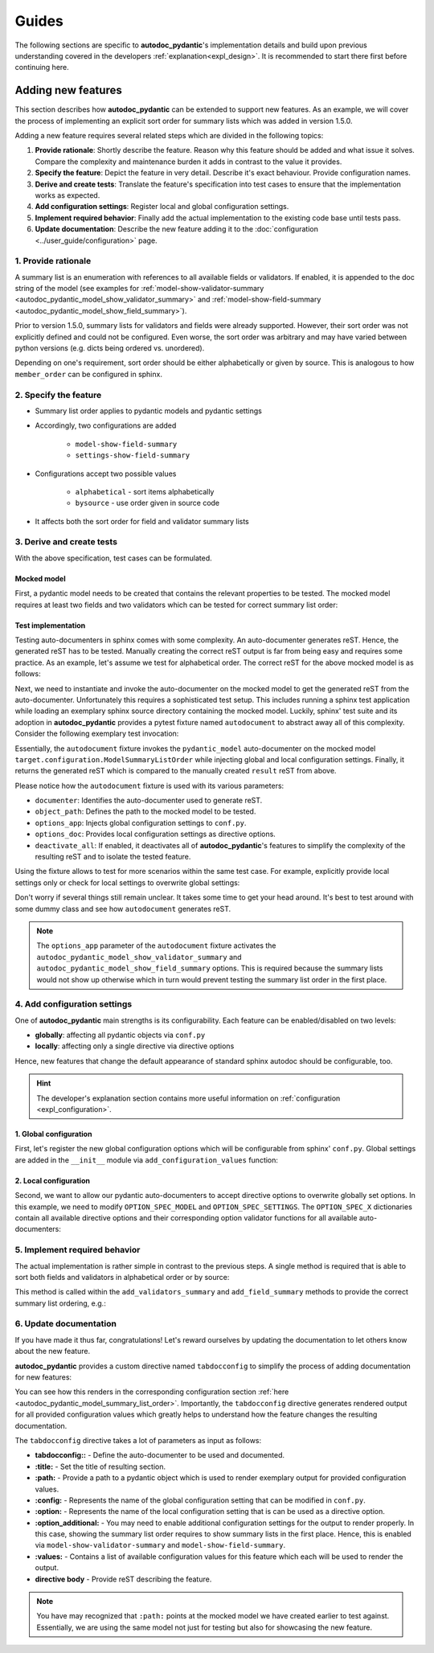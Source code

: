 ======
Guides
======

The following sections are specific to **autodoc_pydantic**'s implementation details and build upon previous understanding covered in the developers :ref:`explanation<expl_design>`. It is recommended to start there first before continuing here.

-------------------
Adding new features
-------------------

This section describes how **autodoc_pydantic** can be extended to support new features. As an example, we will cover the process of implementing an explicit sort order for summary lists which was added in version 1.5.0.

Adding a new feature requires several related steps which are divided in the following topics:

1. **Provide rationale**: Shortly describe the feature. Reason why this feature
   should be added and what issue it solves. Compare the complexity and maintenance
   burden it adds in contrast to the value it provides.

2. **Specify the feature**: Depict the feature in very detail. Describe it's
   exact behaviour. Provide configuration names.

3. **Derive and create tests**: Translate the feature's specification into
   test cases to ensure that the implementation works as expected.

4. **Add configuration settings**: Register local and global configuration
   settings.

5. **Implement required behavior**: Finally add the actual implementation to the
   existing code base until tests pass.

6. **Update documentation**: Describe the new feature adding it to the
   :doc:`configuration <../user_guide/configuration>` page.

1. Provide rationale
====================

A summary list is an enumeration with references to all available fields or
validators. If enabled, it is appended to the doc string of the model
(see examples for :ref:`model-show-validator-summary <autodoc_pydantic_model_show_validator_summary>`
and :ref:`model-show-field-summary <autodoc_pydantic_model_show_field_summary>`).

Prior to version 1.5.0, summary lists for validators and fields were already
supported. However, their sort order was not explicitly defined and could not be
configured. Even worse, the sort order was arbitrary and may have varied between
python versions (e.g. dicts being ordered vs. unordered).

Depending on one's requirement, sort order should be either alphabetically or
given by source. This is analogous to how ``member_order`` can be configured in
sphinx.

2. Specify the feature
======================

- Summary list order applies to pydantic models and pydantic settings

- Accordingly, two configurations are added

    - ``model-show-field-summary``
    - ``settings-show-field-summary``

- Configurations accept two possible values

    - ``alphabetical`` - sort items alphabetically
    - ``bysource`` - use order given in source code

- It affects both the sort order for field and validator summary lists

3. Derive and create tests
==========================

With the above specification, test cases can be formulated.

Mocked model
------------

First, a pydantic model needs to be created that contains the relevant
properties to be tested. The mocked model requires at least two fields and two
validators which can be tested for correct summary list order:

.. code-block:: python
   :caption: tests/roots/test-base/target/configuration.py

   class ModelSummaryListOrder(BaseModel):
       """ModelSummaryListOrder."""

       field_b: int = 1
       field_a: int = 1

       @validator("field_b")
       def validate_b(cls, v):
           return v

       @validator("field_a")
       def validate_a(cls, v):
           return v

Test implementation
-------------------

Testing auto-documenters in sphinx comes with some complexity. An auto-documenter
generates reST. Hence, the generated reST has to be tested. Manually creating the correct
reST output is far from being easy and requires some practice. As an example, let's
assume we test for alphabetical order. The correct reST for the above mocked
model is as follows:

.. code-block:: python
   :caption: tests/test_configuration_model.py

   def test_autodoc_pydantic_model_summary_list_order_alphabetical(autodocument):
       result = [
       '',
       '.. py:pydantic_model:: ModelSummaryListOrder',
       '   :module: target.configuration',
       '',
       '   ModelSummaryListOrder.',
       '',
       '   :Fields:',
       '      - :py:obj:`field_a (int) <target.configuration.ModelSummaryListOrder.field_a>`',
       '      - :py:obj:`field_b (int) <target.configuration.ModelSummaryListOrder.field_b>`',
       '',
       '   :Validators:',
       '      - :py:obj:`validate_a <target.configuration.ModelSummaryListOrder.validate_a>` » :py:obj:`field_a <target.configuration.ModelSummaryListOrder.field_a>`',
       '      - :py:obj:`validate_b <target.configuration.ModelSummaryListOrder.validate_b>` » :py:obj:`field_b <target.configuration.ModelSummaryListOrder.field_b>`',
       ''
       ]

       # ...

Next, we need to instantiate and invoke the auto-documenter on the mocked model
to get the generated reST from the auto-documenter. Unfortunately this requires
a sophisticated test setup. This includes running a sphinx test application
while loading an exemplary sphinx source directory containing the
mocked model. Luckily, sphinx' test suite and its adoption in **autodoc_pydantic**
provides a pytest fixture named ``autodocument`` to abstract away all of this
complexity. Consider the following exemplary test invocation:

.. code-block:: python
   :caption: tests/test_configuration_model.py

   def test_autodoc_pydantic_model_summary_list_order_alphabetical(autodocument):

       # ...

       # explict global
       actual = autodocument(
           documenter='pydantic_model',
           object_path='target.configuration.ModelSummaryListOrder',
           options_app={
               "autodoc_pydantic_model_show_validator_summary": True,
               "autodoc_pydantic_model_show_field_summary": True,
               "autodoc_pydantic_model_summary_list_order": "alphabetical"},
           deactivate_all=True)
       assert result == actual

Essentially, the ``autodocument`` fixture invokes the ``pydantic_model``
auto-documenter on the mocked model ``target.configuration.ModelSummaryListOrder``
while injecting global and local configuration settings. Finally, it returns the
generated reST which is compared to the manually created ``result`` reST from
above.

Please notice how the ``autodocument`` fixture is used with its various parameters:

- ``documenter``: Identifies the auto-documenter used to generate reST.
- ``object_path``: Defines the path to the mocked model to be tested.
- ``options_app``: Injects global configuration settings to ``conf.py``.
- ``options_doc``: Provides local configuration settings as directive options.
- ``deactivate_all``: If enabled, it deactivates all of **autodoc_pydantic**'s
  features to simplify the complexity of the resulting reST and to isolate
  the tested feature.

Using the fixture allows to test for more scenarios within the same test case.
For example, explicitly provide local settings only or check for local settings
to overwrite global settings:

.. code-block:: python
   :caption: tests/test_configuration_model.py

   def test_autodoc_pydantic_model_summary_list_order_alphabetical(autodocument):

       # ...

       # explict local
       actual = autodocument(
           documenter='pydantic_model',
           object_path='target.configuration.ModelSummaryListOrder',
           options_app={"autodoc_pydantic_model_show_validator_summary": True,
                        "autodoc_pydantic_model_show_field_summary": True},
           options_doc={"model-summary-list-order": "alphabetical"},
           deactivate_all=True)
       assert result == actual

       # explicit local overwrite global
       actual = autodocument(
           documenter='pydantic_model',
           object_path='target.configuration.ModelSummaryListOrder',
           options_app={"autodoc_pydantic_model_show_validator_summary": True,
                        "autodoc_pydantic_model_show_field_summary": True,
                        "autodoc_pydantic_model_summary_list_order": "bysource"},
           options_doc={"model-summary-list-order": "alphabetical"},
           deactivate_all=True)
       assert result == actual

Don't worry if several things still remain unclear. It takes some time to get
your head around. It's best to test around with some dummy class and see how
``autodocument`` generates reST.

.. note::

   The ``options_app`` parameter of the ``autodocument`` fixture activates the
   ``autodoc_pydantic_model_show_validator_summary`` and
   ``autodoc_pydantic_model_show_field_summary`` options. This is required
   because the summary lists would not show up otherwise which in turn would
   prevent testing the summary list order in the first place.

4. Add configuration settings
=============================

One of **autodoc_pydantic** main strengths is its configurability. Each feature
can be enabled/disabled on two levels:

- **globally**: affecting all pydantic objects via ``conf.py``
- **locally**: affecting only a single directive via directive options

Hence, new features that change the default appearance of standard sphinx
autodoc should be configurable, too.

.. hint::

   The developer's explanation section contains more useful information on
   :ref:`configuration <expl_configuration>`.

1. Global configuration
-----------------------

First, let's register the new global configuration options which will be
configurable from sphinx' ``conf.py``. Global settings are added in the
``__init__`` module via ``add_configuration_values`` function:

.. code-block:: python
   :caption: sphinxcontrib/autodoc_pydantic/__init__.py

   def add_configuration_values(app: Sphinx):
       """Adds all configuration values to sphinx application.

       """

       stem = "autodoc_pydantic_"
       add = app.add_config_value

       summary_list_order = OptionsSummaryListOrder.ALPHABETICAL

       # ...

       add(f'{stem}settings_summary_list_order', summary_list_order, True, str)
       add(f'{stem}model_summary_list_order', summary_list_order, True, str)

2. Local configuration
----------------------

Second, we want to allow our pydantic auto-documenters to accept directive
options to overwrite globally set options. In this example, we need to modify
``OPTION_SPEC_MODEL`` and ``OPTION_SPEC_SETTINGS``. The ``OPTION_SPEC_X``
dictionaries contain all available directive options and their corresponding
option validator functions for all available auto-documenters:

.. code-block:: python
   :caption: sphinxcontrib/autodoc_pydantic/directives/options/definition.py

   OPTION_SPEC_SETTINGS = {
      # ...
      "settings-summary-list-order": option_one_of_factory(
         OptionsSummaryListOrder.values()
      ),
      # ...
   }


   OPTION_SPEC_MODEL = {
      # ...
      "model-summary-list-order": option_one_of_factory(
         OptionsSummaryListOrder.values()
      ),
      # ...
   }

5. Implement required behavior
==============================

The actual implementation is rather simple in contrast to the previous steps.
A single method is required that is able to sort both fields and validators in
alphabetical order or by source:

.. code-block:: python
   :caption: sphinxcontrib/autodoc_pydantic/directives/autodocumenters.py

   class PydanticModelDocumenter(ClassDocumenter):

       # ...

       def _sort_summary_list(self, names: Iterable[str]) -> List[str]:
           """Sort member names according to given sort order
           `OptionsSummaryListOrder`.

           """

           sort_order = self.pydantic.options.get_value(name="summary-list-order",
                                                        prefix=True,
                                                        force_availability=True)

           if sort_order == OptionsSummaryListOrder.ALPHABETICAL:
               def sort_func(name: str):
                   return name
           elif sort_order == OptionsSummaryListOrder.BYSOURCE:
               def sort_func(name: str):
                   name_with_class = f"{self.object_name}.{name}"
                   return self.analyzer.tagorder.get(name_with_class)
           else:
               raise ValueError(
                   f"Invalid value `{sort_order}` provided for "
                   f"`summary_list_order`. Valid options are: "
                   f"{OptionsSummaryListOrder.values()}")

           return sorted(names, key=sort_func)

This method is called within the ``add_validators_summary`` and
``add_field_summary`` methods to provide the correct summary list ordering, e.g.:

.. code-block:: python
   :caption: sphinxcontrib/autodoc_pydantic/directives/autodocumenters.py

   class PydanticModelDocumenter(ClassDocumenter):

       # ...

       def add_validators_summary(self):
           """Adds summary section describing all validators with corresponding
           fields.

           """
           # ...

           # get correct sort order
           validator_names = filtered_references.keys()
           sorted_validator_names = self._sort_summary_list(validator_names)

           # ...

6. Update documentation
=======================

If you have made it thus far, congratulations! Let's reward ourselves by updating
the documentation to let others know about the new feature.

**autodoc_pydantic** provides a custom directive named ``tabdocconfig`` to
simplify the process of adding documentation for new features:

.. code-block:: rest
   :caption: docs/source/user_guide/configuration.rst

   .. tabdocconfig:: autopydantic_model
      :title: Summary List Order
      :path: target.configuration.ModelSummaryListOrder
      :config: autodoc_pydantic_model_summary_list_order
      :option: model-summary-list-order
      :option_additional: model-show-validator-summary, model-show-field-summary
      :values: alphabetical, bysource

      Define the sort order within validator and field summaries (which can be
      activated via :ref:`model-show-validator-summary <autodoc_pydantic_model_show_validator_summary>`
      and :ref:`model-show-field-summary <autodoc_pydantic_model_show_field_summary>`,
      respectively).

You can see how this renders in the corresponding configuration section
:ref:`here <autodoc_pydantic_model_summary_list_order>`. Importantly, the ``tabdocconfig``
directive generates rendered output for all provided configuration values which
greatly helps to understand how the feature changes the resulting documentation.

The ``tabdocconfig`` directive takes a lot of parameters as input as follows:

- **tabdocconfig::** - Define the auto-documenter to be used and documented.
- **:title:** - Set the title of resulting section.
- **:path:** - Provide a path to a pydantic object which is used to render
  exemplary output for provided configuration values.
- **:config:** - Represents the name of the global configuration setting that
  can be modified in ``conf.py``.
- **:option:** - Represents the name of the local configuration setting that
  is can be used as a directive option.
- **:option_additional:** - You may need to enable additional configuration
  settings for the output to render properly. In this case, showing the
  summary list order requires to show summary lists in the first place. Hence,
  this is enabled via ``model-show-validator-summary`` and
  ``model-show-field-summary``.
- **:values:** - Contains a list of available configuration values for this
  feature which each will be used to render the output.
- **directive body** - Provide reST describing the feature.

.. note::

   You have may recognized that ``:path:`` points at the mocked model we have
   created earlier to test against. Essentially, we are using the same model
   not just for testing but also for showcasing the new feature.